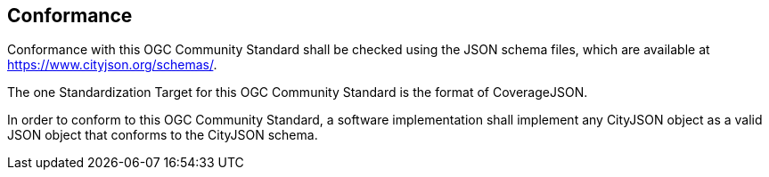 == Conformance

Conformance with this OGC Community Standard shall be checked using the JSON schema files, which are available at https://www.cityjson.org/schemas/.

The one Standardization Target for this OGC Community Standard is the format of CoverageJSON.

In order to conform to this OGC Community Standard, a software implementation shall implement any CityJSON object as a valid JSON object that conforms to the CityJSON schema.

